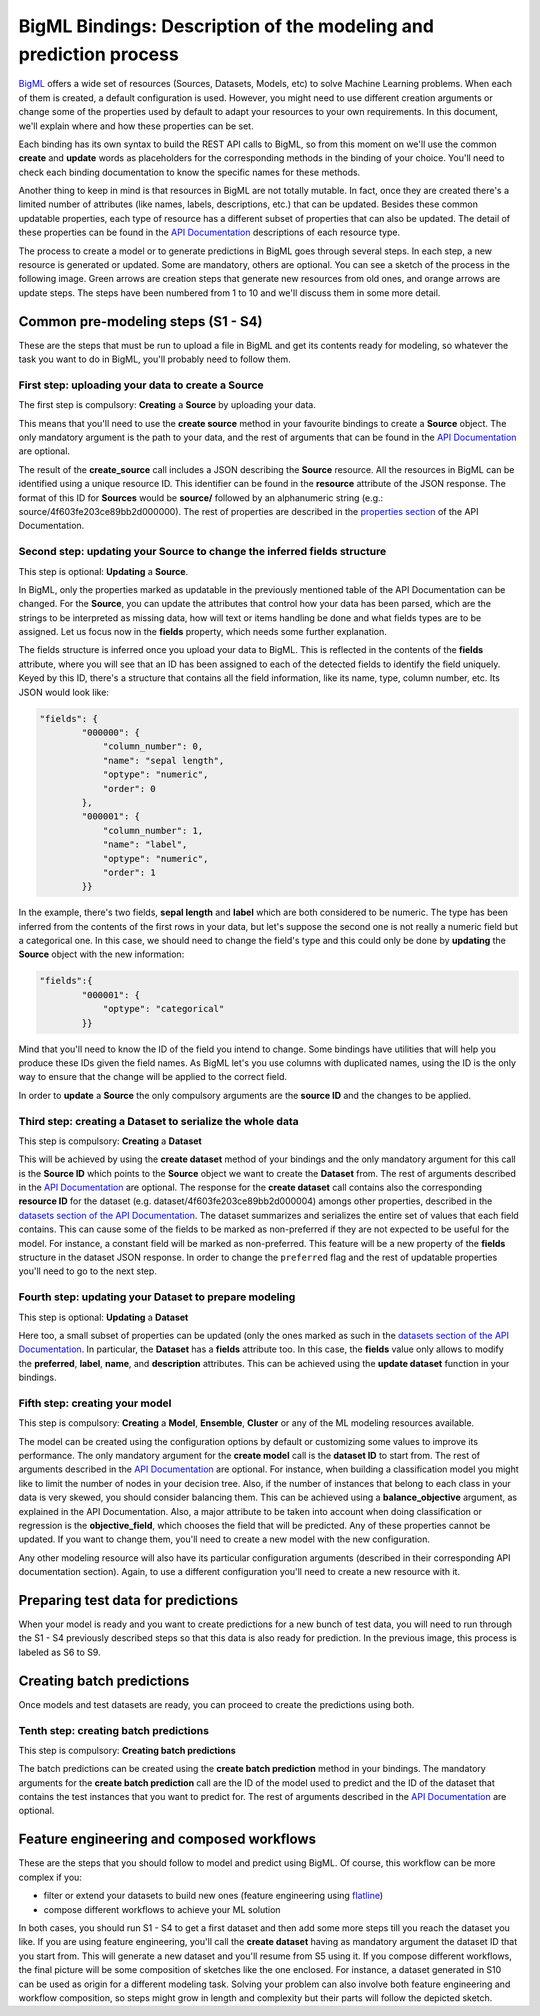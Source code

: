 BigML Bindings: Description of the modeling and prediction process
==================================================================

`BigML <https://bigml.com>`_ offers a wide set of resources (Sources,
Datasets, Models, etc) to
solve Machine Learning problems. When each of them is created, a
default configuration is used.
However, you might need to use different creation arguments or change
some of the properties used by default to adapt your resources
to your own requirements.
In this document,
we'll explain where and how these properties can be set.

Each binding has its own syntax to build the REST API calls to BigML, so
from this moment on we'll use the common **create** and **update** words
as placeholders for the corresponding methods in the binding of your choice.
You'll need to check each binding documentation to know the specific names for
these methods.

Another thing to keep in mind is that resources in BigML are not
totally mutable. In fact, once they are created
there's a limited number of attributes
(like names, labels, descriptions, etc.) that can be updated. Besides these
common updatable properties, each type of resource has a different subset
of properties that can also be updated.
The detail of these properties can be found
in the `API Documentation <https://bigml.com/api>`_ descriptions of each
resource type.

The process to create a model or to generate predictions in BigML goes through
several steps. In each step, a new resource is generated or updated. Some are
mandatory, others are optional. You can see a sketch of the
process in the following image. Green arrows are creation steps
that generate new resources from old ones, and orange arrows are update steps.
The steps have been numbered from 1 to 10 and we'll discuss them in
some more detail.

.. image:: images/steps.png

Common pre-modeling steps (S1 - S4)
-----------------------------------

These are the steps that must be run to upload a file in BigML and get its
contents ready for modeling, so whatever the task you want to do in BigML,
you'll probably need to follow them.

First step: uploading your data to create a **Source**
~~~~~~~~~~~~~~~~~~~~~~~~~~~~~~~~~~~~~~~~~~~~~~~~~~~~~~

The first step is compulsory: **Creating** a **Source** by uploading your data.

This means that you'll need to use the **create source** method in your
favourite bindings to create a **Source** object. The only mandatory argument
is the path to your data, and the rest of arguments that can be found in the
`API Documentation
<https://bigml.com/api/sources#sr_creating_a_source_using_a_local_file>`_ are
optional.

The result of the **create_source**  call includes
a JSON describing the **Source**
resource. All the resources in BigML can be identified using a
unique resource ID. This identifier can be found in the **resource** attribute
of the JSON response. The format of this ID for **Sources** would be
**source/** followed by an alphanumeric string
(e.g.: source/4f603fe203ce89bb2d000000). The rest of properties
are described in the
`properties section <https://bigml.com/api/sources#sr_source_properties>`_ of
the API Documentation.


Second step: updating your **Source** to change the inferred fields structure
~~~~~~~~~~~~~~~~~~~~~~~~~~~~~~~~~~~~~~~~~~~~~~~~~~~~~~~~~~~~~~~~~~~~~~~~~~~~~

This step is optional: **Updating** a **Source**.

In BigML, only the properties marked as updatable
in the previously mentioned table of the API Documentation
can be changed. For the **Source**, you can update the attributes that
control how your data has been parsed, which are the strings to be interpreted
as missing data, how will text or items handling be done and what
fields types are to be assigned. Let us focus now in the **fields**
property, which needs some further explanation.

The fields structure is inferred once you upload your data to BigML. This is
reflected in the contents of the **fields** attribute,
where you will see that an ID has been assigned to each of the detected fields
to identify the field uniquely. Keyed by this ID, there's a structure that
contains all the field information, like its name, type, column number, etc.
Its JSON would look like:

.. code-block:: json

    "fields": {
            "000000": {
                "column_number": 0,
                "name": "sepal length",
                "optype": "numeric",
                "order": 0
            },
            "000001": {
                "column_number": 1,
                "name": "label",
                "optype": "numeric",
                "order": 1
            }}


In the example, there's two fields, **sepal length** and **label**
which are both considered to be numeric.
The type has been inferred from the contents of the
first rows in your data, but let's suppose the second one is not really a
numeric field but a categorical one. In this case, we should need to change
the field's type and this could only be done by **updating**  the **Source**
object with the new information:

.. code-block:: json

    "fields":{
            "000001": {
                "optype": "categorical"
            }}


Mind that you'll need to know the ID of the field you intend to change. Some
bindings have utilities that will help you produce these IDs given the field
names. As BigML let's you use
columns with duplicated names, using the ID is the only way
to ensure that the change will be applied to the correct field.

In order to **update** a **Source** the only compulsory arguments are the
**source ID** and the changes to be applied.


Third step: creating a **Dataset** to serialize the whole data
~~~~~~~~~~~~~~~~~~~~~~~~~~~~~~~~~~~~~~~~~~~~~~~~~~~~~~~~~~~~~~

This step is compulsory: **Creating** a **Dataset**

This will be achieved by using the **create dataset** method of your bindings
and the only mandatory argument for this call is the **Source ID** which
points to the **Source** object we want to create the **Dataset** from. The
rest of arguments described in the
`API Documentation <https://bigml.com/api/datasets#ds_dataset_arguments>`_
are optional. The response for the **create dataset** call contains also the
corresponding **resource ID** for the dataset
(e.g. dataset/4f603fe203ce89bb2d000004) amongs other properties,
described in the
`datasets section of the API Documentation
<https://bigml.com/api/datasets#ds_dataset_properties>`_. The dataset
summarizes and serializes the entire set of values that each field contains.
This can cause some of the fields to be marked as non-preferred if
they are not expected to be useful for the model. For instance, a constant
field will be marked as non-preferred. This feature will be a new property
of the **fields** structure in the dataset JSON response. In order to change
the ``preferred`` flag and the rest of updatable properties you'll need to go
to the next
step.

Fourth step: updating your **Dataset** to prepare modeling
~~~~~~~~~~~~~~~~~~~~~~~~~~~~~~~~~~~~~~~~~~~~~~~~~~~~~~~~~~

This step is optional: **Updating** a **Dataset**

Here too, a small
subset of properties can be updated (only the ones marked as such
in the `datasets section of the API Documentation
<https://bigml.com/api/datasets#ds_dataset_properties>`_.
In particular, the **Dataset** has
a **fields** attribute too. In this case, the **fields** value only allows
to modify the **preferred**, **label**, **name**, and **description**
attributes. This can be achieved using the **update dataset** function in
your bindings.

Fifth step: creating your model
~~~~~~~~~~~~~~~~~~~~~~~~~~~~~~~

This step is compulsory: **Creating** a **Model**, **Ensemble**,
**Cluster** or any
of the ML modeling resources available.

The model can be created using the configuration options by default or
customizing some values to improve its performance. The only mandatory
argument for the **create model** call is the **dataset ID** to start from.
The rest of arguments described in the
`API Documentation <https://bigml.com/api/models#md_model_properties>`_
are optional.
For instance, when
building a classification model you might like to limit the number
of nodes in your decision tree. Also, if the number of instances that belong
to each class in your data is very skewed, you should consider balancing them.
This can be achieved using a **balance_objective** argument, as explained
in the API Documentation. Also, a major attribute to be taken into account
when doing classification or regression is the **objective_field**, which
chooses the field that will be predicted. Any of these properties cannot be
updated. If you want to change them, you'll need to create a new model with
the new configuration.

Any other modeling resource will also have its particular configuration
arguments (described in their corresponding API documentation section).
Again, to use a different configuration you'll
need to create a new resource with it.


Preparing test data for predictions
-----------------------------------

When your model is ready and you want to create predictions for a new bunch
of test data, you will need to run through the S1 - S4 previously described
steps so that this data is also ready for prediction.
In the previous image, this process is labeled as S6 to S9.

Creating batch predictions
--------------------------

Once models and test datasets are ready, you can proceed to create the
predictions using both.

Tenth step: creating batch predictions
~~~~~~~~~~~~~~~~~~~~~~~~~~~~~~~~~~~~~~

This step is compulsory: **Creating batch predictions**

The batch predictions can be created using the **create batch prediction**
method in your bindings. The mandatory
arguments for the **create batch prediction** call are the ID of the model
used to predict and the ID of the dataset that contains the test instances that
you want to predict for.
The rest of arguments described in the
`API Documentation <https://bigml.com/api/batchpredictions#bp_batch_prediction_arguments>`_
are optional.

Feature engineering and composed workflows
------------------------------------------

These are the steps that you should follow to model and predict using BigML.
Of course, this workflow can be more complex if you:

- filter or extend your
  datasets to build new ones (feature engineering using `flatline
  <https://github.com/bigmlcom/flatline>`_)

- compose different workflows to achieve your ML solution

In both cases, you should run S1 - S4 to get a first dataset and then
add some more steps till you reach the dataset you like. If you are using
feature engineering, you'll call the **create dataset** having as mandatory
argument the dataset ID that you start from. This will generate a new
dataset and you'll resume from S5 using it. If you compose different workflows,
the final picture will be some composition of sketches like the one
enclosed. For instance, a dataset generated in S10 can be used as origin
for a different modeling task. Solving your problem can also involve
both feature engineering and workflow composition, so steps might grow in
length and complexity but their parts will follow the depicted sketch.
